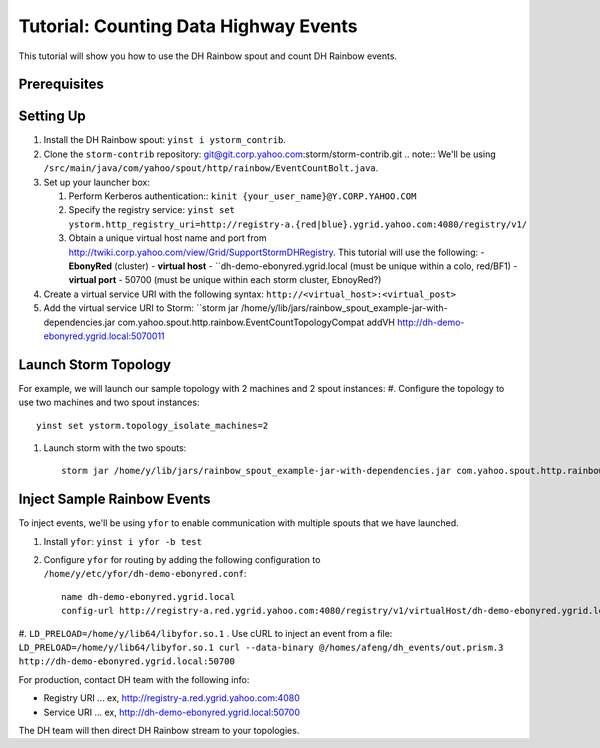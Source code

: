 ======================================
Tutorial: Counting Data Highway Events
======================================

This tutorial will show you how to use the DH Rainbow spout and
count DH Rainbow events.  

.. images:: images/dh_rb-event_count_bolt.jpg
   :height: 100px
   :width: 200 px
   :scale: 100 %
   :alt: Schematic diagram for the DH Rainbow spout and the event count bolt.
   :align: left

.. See http://tiny.corp.yahoo.com/3qM6Bg

Prerequisites
=============

Setting Up
==========

#. Install the DH Rainbow spout: ``yinst i ystorm_contrib``. 
#. Clone the ``storm-contrib`` repository: git@git.corp.yahoo.com:storm/storm-contrib.git
   .. note:: We'll be using ``/src/main/java/com/yahoo/spout/http/rainbow/EventCountBolt.java``.
#. Set up your launcher box:

   #. Perform Kerberos authentication:: ``kinit {your_user_name}@Y.CORP.YAHOO.COM`` 
   #. Specify the registry service: ``yinst set ystorm.http_registry_uri=http://registry-a.{red|blue}.ygrid.yahoo.com:4080/registry/v1/``
   #. Obtain a unique virtual host name and port from http://twiki.corp.yahoo.com/view/Grid/SupportStormDHRegistry. This tutorial will use the following:
      - **EbonyRed** (cluster)
      - **virtual host** - ``dh-demo-ebonyred.ygrid.local (must be unique within a colo, red/BF1)
      - **virtual port** - 50700 (must be unique within each storm cluster, EbnoyRed?)
#. Create a virtual service URI with the following syntax: ``http://<virtual_host>:<virtual_post>``  
#. Add the virtual service URI to Storm: ``storm jar /home/y/lib/jars/rainbow_spout_example-jar-with-dependencies.jar com.yahoo.spout.http.rainbow.EventCountTopologyCompat addVH http://dh-demo-ebonyred.ygrid.local:5070011

Launch Storm Topology
=====================

For example, we will launch our sample topology with 2 machines and 2 spout instances:
#. Configure the topology to use two machines and two spout instances::

       yinst set ystorm.topology_isolate_machines=2
#. Launch storm with the two spouts::

       storm jar /home/y/lib/jars/rainbow_spout_example-jar-with-dependencies.jar com.yahoo.spout.http.rainbow.EventCountTopologyCompat run http://dh-demo-ebonyred.ygrid.local:50700 -n dh-demo-w-2spouts -p 2

Inject Sample Rainbow Events
============================

To inject events, we'll be using ``yfor`` to enable communication with multiple spouts that we have launched.

#. Install ``yfor``: ``yinst i yfor -b test``
#. Configure ``yfor`` for routing by adding the following configuration to ``/home/y/etc/yfor/dh-demo-ebonyred.conf``::

       name dh-demo-ebonyred.ygrid.local
       config-url http://registry-a.red.ygrid.yahoo.com:4080/registry/v1/virtualHost/dh-demo-ebonyred.ygrid.local/ext/yahoo/yfor_config
       
#. ``LD_PRELOAD=/home/y/lib64/libyfor.so.1``
. Use cURL to inject an event from a file: ``LD_PRELOAD=/home/y/lib64/libyfor.so.1 curl --data-binary @/homes/afeng/dh_events/out.prism.3 http://dh-demo-ebonyred.ygrid.local:50700``


For production, contact DH team with the following info:

- Registry URI ... ex, http://registry-a.red.ygrid.yahoo.com:4080
- Service URI ... ex, http://dh-demo-ebonyred.ygrid.local:50700

The DH team will then direct DH Rainbow stream to your topologies.

